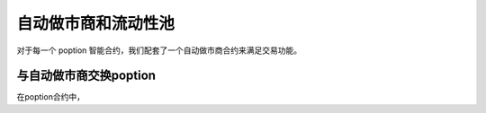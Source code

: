自动做市商和流动性池
===================================

对于每一个 poption 智能合约，我们配套了一个自动做市商合约来满足交易功能。

与自动做市商交换poption
-------------------------
在poption合约中，

